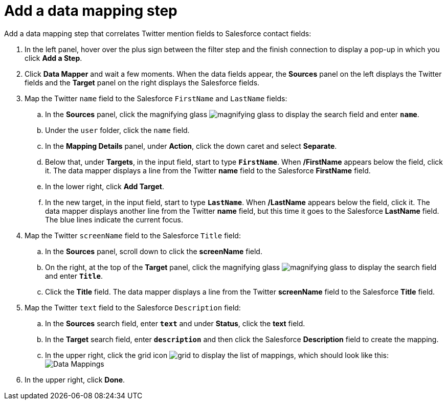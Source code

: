 [id='t2sf-add-data-mapping-step']
= Add a data mapping step

Add a data mapping step that correlates Twitter mention fields to 
Salesforce contact fields:

. In the left panel, hover over the plus sign between the filter
step and the finish connection to display a pop-up in which
you click *Add a Step*.
. Click *Data Mapper* and wait a few moments. When the data fields
appear, the *Sources* panel on the left displays the Twitter fields
and the *Target* panel on the right displays the Salesforce fields.
. Map the Twitter `name` field to the Salesforce
`FirstName` and `LastName` fields:
.. In the *Sources* panel, click the magnifying 
glass image:images/magnifying-glass.png[title="Magnifying Glass"]
to display the search field and enter `*name*`. 
.. Under the `user` folder, click the `name` field.
.. In the *Mapping Details* panel, under *Action*, click 
the down caret and select *Separate*. 
.. Below that, under *Targets*, in the input field, start to type
`*FirstName*`. When */FirstName* appears below the field, click it.
The data mapper displays a line from the Twitter *name* field to the
Salesforce *FirstName* field. 
.. In the lower right, click *Add Target*. 
.. In the new target, in the input field, start to type
`*LastName*`. When */LastName* appears below the field, click it. 
The data mapper displays another line from the Twitter
*name* field, but this time it goes to the Salesforce *LastName* field. 
The blue lines indicate the current focus. 
. Map the Twitter `screenName` field to the Salesforce
`Title` field:
.. In the *Sources* panel, scroll down to click 
the *screenName* field. 
.. On the right, at the top of the *Target* panel,
click the magnifying 
glass image:images/magnifying-glass.png[title="Magnifying Glass"]
to display the search field and enter `*Title*`. 
.. Click the *Title* field. The data mapper displays a line 
from the Twitter *screenName* field to the Salesforce *Title* field. 
. Map the Twitter `text` field to the Salesforce
`Description` field:
.. In the *Sources* search field, enter `*text*` and under 
*Status*, click the *text* field. 
.. In the *Target* search field, enter `*description*` and then click the
Salesforce *Description* field to create the mapping. 
.. In the upper right, click 
the grid icon image:images/grid.png[title="Grid"] to
display the list of mappings, which should look like this: 
image:images/t2sf-mappings.png[Data Mappings]
. In the upper right, click *Done*.

